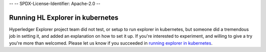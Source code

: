 --
--    SPDX-License-Identifier: Apache-2.0
--

.. :orphan:

Running HL Explorer in kubernetes
---------------------------------


Hyperledger Explorer project team did not test, or setup to run explorer in kubernetes, but someone did a tremendous job in setting it,
and added an explanation on how to set it up.
If you're interested to experiment, and willing to give a try you're more than welcomed.
Please let us know if you succeeded in `running explorer in kubernetes <https://github.com/feitnomore/hyperledger-fabric-kubernetes>`__.


.. Licensed under Creative Commons Attribution 4.0 International License
   https://creativecommons.org/licenses/by/4.0/
